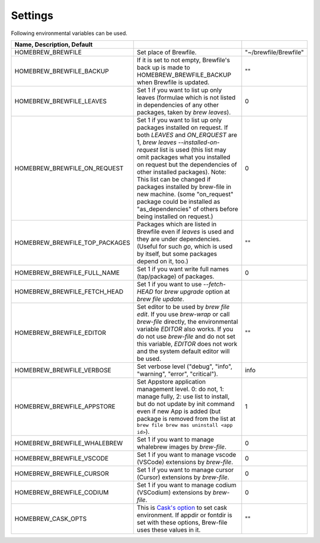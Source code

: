Settings
========

Following environmental variables can be used.

.. csv-table::
   :delim: |
   :header: Name, Description, Default

   HOMEBREW_BREWFILE              | Set place of Brewfile. | \"~/brewfile/Brewfile\"
   HOMEBREW_BREWFILE_BACKUP       | If it is set to not empty, Brewfile's back up is made to HOMEBREW_BREWFILE_BACKUP when Brewfile is updated. | \"\"
   HOMEBREW_BREWFILE_LEAVES       | Set 1 if you want to list up only leaves (formulae which is not listed in dependencies of any other packages, taken by `brew leaves`). | 0
   HOMEBREW_BREWFILE_ON_REQUEST   | Set 1 if you want to list up only packages installed on request. If both `LEAVES` and `ON_ERQUEST` are 1, `brew leaves --installed-on-request` list is used (this list may omit packages what you installed on request but the dependencies of other installed packages). Note: This list can be changed if packages installed by brew-file in new machine. (some "on_request" package could be installed as "as_dependencies" of others before being installed on request.)| 0
   HOMEBREW_BREWFILE_TOP_PACKAGES | Packages which are listed in Brewfile even if `leaves` is used and they are under dependencies. (Useful for such `go`, which is used by itself, but some packages depend on it, too.) | \"\"
   HOMEBREW_BREWFILE_FULL_NAME    | Set 1 if you want write full names (tap/package) of packages. | 0
   HOMEBREW_BREWFILE_FETCH_HEAD   | Set 1 if you want to use `--fetch-HEAD` for `brew upgrade` option at `brew file update`.
   HOMEBREW_BREWFILE_EDITOR       | Set editor to be used by `brew file edit`. If you use `brew-wrap` or call `brew-file` directly, the environmental variable `EDITOR` also works. If you do not use `brew-file` and do not set this variable, `EDITOR` does not work and the system default editor will be used.| \"\"
   HOMEBREW_BREWFILE_VERBOSE      | Set verbose level ("debug", "info", "warning", "error", "critical"). | "info"
   HOMEBREW_BREWFILE_APPSTORE     | Set Appstore application management level. 0: do not, 1: manage fully, 2: use list to install, but do not update by init command even if new App is added (but package is removed from the list at ``brew file brew mas uninstall <app id>``).| 1
   HOMEBREW_BREWFILE_WHALEBREW    | Set 1 if you want to manage whalebrew images by `brew-file`.| 0
   HOMEBREW_BREWFILE_VSCODE       | Set 1 if you want to manage vscode (VSCode) extensions by `brew-file`.| 0
   HOMEBREW_BREWFILE_CURSOR       | Set 1 if you want to manage cursor (Cursor) extensions by `brew-file`.| 0
   HOMEBREW_BREWFILE_CODIUM       | Set 1 if you want to manage codium (VSCodium) extensions by `brew-file`.| 0
   HOMEBREW_CASK_OPTS             | This is `Cask's option <https://github.com/homebrew/homebrew-cask/blob/master/USAGE.md>`_ to set cask environment. If appdir or fontdir is set with these options, Brew-file uses these values in it. | \"\"
